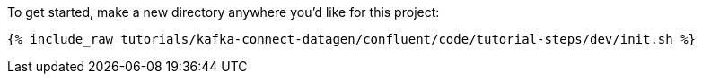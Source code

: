 To get started, make a new directory anywhere you'd like for this project:

+++++
<pre class="snippet"><code class="shell">{% include_raw tutorials/kafka-connect-datagen/confluent/code/tutorial-steps/dev/init.sh %}</code></pre>
+++++
